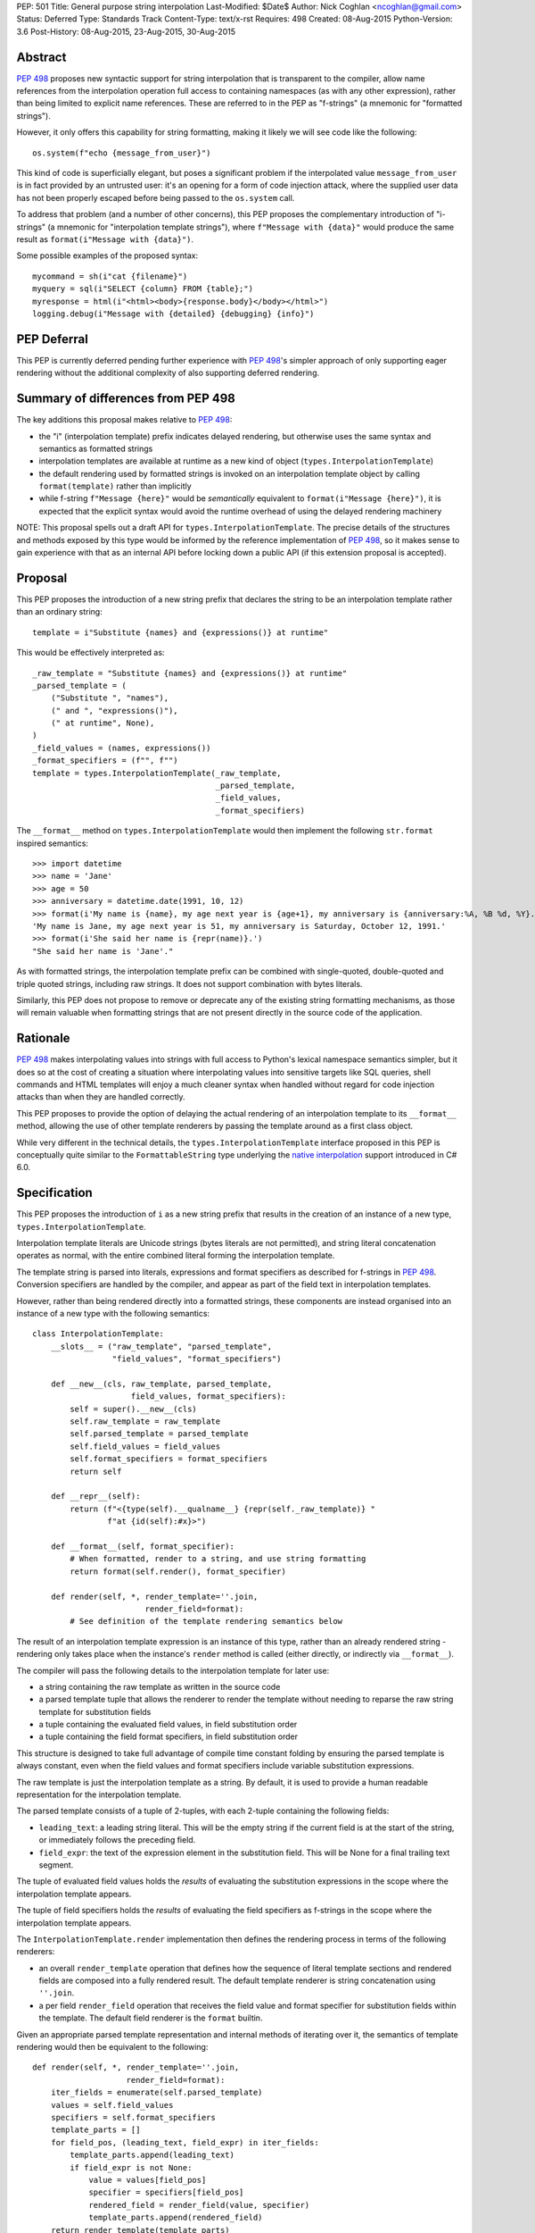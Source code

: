 PEP: 501
Title: General purpose string interpolation
Last-Modified: $Date$
Author: Nick Coghlan <ncoghlan@gmail.com>
Status: Deferred
Type: Standards Track
Content-Type: text/x-rst
Requires: 498
Created: 08-Aug-2015
Python-Version: 3.6
Post-History: 08-Aug-2015, 23-Aug-2015, 30-Aug-2015

Abstract
========

:pep:`498` proposes new syntactic support for string interpolation that is
transparent to the compiler, allow name references from the interpolation
operation full access to containing namespaces (as with any other expression),
rather than being limited to explicit name references. These are referred
to in the PEP as "f-strings" (a mnemonic for "formatted strings").

However, it only offers this capability for string formatting, making it likely
we will see code like the following::

    os.system(f"echo {message_from_user}")

This kind of code is superficially elegant, but poses a significant problem
if the interpolated value ``message_from_user`` is in fact provided by an
untrusted user: it's an opening for a form of code injection attack, where
the supplied user data has not been properly escaped before being passed to
the ``os.system`` call.

To address that problem (and a number of other concerns), this PEP proposes
the complementary introduction of "i-strings" (a mnemonic for "interpolation
template strings"), where ``f"Message with {data}"`` would produce the same
result as ``format(i"Message with {data}")``.

Some possible examples of the proposed syntax::

    mycommand = sh(i"cat {filename}")
    myquery = sql(i"SELECT {column} FROM {table};")
    myresponse = html(i"<html><body>{response.body}</body></html>")
    logging.debug(i"Message with {detailed} {debugging} {info}")


PEP Deferral
============

This PEP is currently deferred pending further experience with :pep:`498`'s
simpler approach of only supporting eager rendering without the additional
complexity of also supporting deferred rendering.


Summary of differences from PEP 498
===================================

The key additions this proposal makes relative to :pep:`498`:

* the "i" (interpolation template) prefix indicates delayed rendering, but
  otherwise uses the same syntax and semantics as formatted strings
* interpolation templates are available at runtime as a new kind of object
  (``types.InterpolationTemplate``)
* the default rendering used by formatted strings is invoked on an
  interpolation template object by calling ``format(template)`` rather than
  implicitly
* while  f-string ``f"Message {here}"`` would be *semantically* equivalent to
  ``format(i"Message {here}")``, it is expected that the explicit syntax would
  avoid the runtime overhead of using the delayed rendering machinery

NOTE: This proposal spells out a draft API for ``types.InterpolationTemplate``.
The precise details of the structures and methods exposed by this type would
be informed by the reference implementation of :pep:`498`, so it makes sense to
gain experience with that as an internal API before locking down a public API
(if this extension proposal is accepted).

Proposal
========

This PEP proposes the introduction of a new string prefix that declares the
string to be an interpolation template rather than an ordinary string::

    template = i"Substitute {names} and {expressions()} at runtime"

This would be effectively interpreted as::

    _raw_template = "Substitute {names} and {expressions()} at runtime"
    _parsed_template = (
        ("Substitute ", "names"),
        (" and ", "expressions()"),
        (" at runtime", None),
    )
    _field_values = (names, expressions())
    _format_specifiers = (f"", f"")
    template = types.InterpolationTemplate(_raw_template,
                                           _parsed_template,
                                           _field_values,
                                           _format_specifiers)

The ``__format__`` method on ``types.InterpolationTemplate`` would then
implement the following ``str.format`` inspired semantics::

  >>> import datetime
  >>> name = 'Jane'
  >>> age = 50
  >>> anniversary = datetime.date(1991, 10, 12)
  >>> format(i'My name is {name}, my age next year is {age+1}, my anniversary is {anniversary:%A, %B %d, %Y}.')
  'My name is Jane, my age next year is 51, my anniversary is Saturday, October 12, 1991.'
  >>> format(i'She said her name is {repr(name)}.')
  "She said her name is 'Jane'."

As with formatted strings, the interpolation template prefix can be combined with single-quoted, double-quoted and triple quoted strings, including raw strings.
It does not support combination with bytes literals.

Similarly, this PEP does not propose to remove or deprecate any of the existing
string formatting mechanisms, as those will remain valuable when formatting
strings that are not present directly in the source code of the application.


Rationale
=========

:pep:`498` makes interpolating values into strings with full access to Python's
lexical namespace semantics simpler, but it does so at the cost of creating a
situation where interpolating values into sensitive targets like SQL queries,
shell commands and HTML templates will enjoy a much cleaner syntax when handled
without regard for code injection attacks than when they are handled correctly.

This PEP proposes to provide the option of delaying the actual rendering
of an interpolation template to its ``__format__`` method, allowing the use of
other template renderers by passing the template around as a first class object.

While very different in the technical details, the
``types.InterpolationTemplate`` interface proposed in this PEP is
conceptually quite similar to the ``FormattableString`` type underlying the
`native interpolation <https://msdn.microsoft.com/en-us/library/dn961160.aspx>`__ support introduced in C# 6.0.


Specification
=============

This PEP proposes the introduction of ``i`` as a new string prefix that
results in the creation of an instance of a new type,
``types.InterpolationTemplate``.

Interpolation template literals are Unicode strings (bytes literals are not
permitted), and string literal concatenation operates as normal, with the
entire combined literal forming the interpolation template.

The template string is parsed into literals, expressions and format specifiers
as described for f-strings in :pep:`498`. Conversion specifiers are handled
by the compiler, and appear as part of the field text in interpolation
templates.

However, rather than being rendered directly into a formatted strings, these
components are instead organised into an instance of a new type with the
following semantics::

    class InterpolationTemplate:
        __slots__ = ("raw_template", "parsed_template",
                     "field_values", "format_specifiers")

        def __new__(cls, raw_template, parsed_template,
                         field_values, format_specifiers):
            self = super().__new__(cls)
            self.raw_template = raw_template
            self.parsed_template = parsed_template
            self.field_values = field_values
            self.format_specifiers = format_specifiers
            return self

        def __repr__(self):
            return (f"<{type(self).__qualname__} {repr(self._raw_template)} "
                    f"at {id(self):#x}>")

        def __format__(self, format_specifier):
            # When formatted, render to a string, and use string formatting
            return format(self.render(), format_specifier)

        def render(self, *, render_template=''.join,
                            render_field=format):
            # See definition of the template rendering semantics below

The result of an interpolation template expression is an instance of this
type, rather than an already rendered string - rendering only takes
place when the instance's ``render`` method is called (either directly, or
indirectly via ``__format__``).

The compiler will pass the following details to the interpolation template for
later use:

* a string containing the raw template as written in the source code
* a parsed template tuple that allows the renderer to render the
  template without needing to reparse the raw string template for substitution
  fields
* a tuple containing the evaluated field values, in field substitution order
* a tuple containing the field format specifiers, in field substitution order

This structure is designed to take full advantage of compile time constant
folding by ensuring the parsed template is always constant, even when the
field values and format specifiers include variable substitution expressions.

The raw template is just the interpolation template as a string. By default,
it is used to provide a human readable representation for the interpolation
template.

The parsed template consists of a tuple of 2-tuples, with each 2-tuple
containing the following fields:

* ``leading_text``:  a leading string literal. This will be the empty string if
  the current field is at the start of the string, or immediately follows the
  preceding field.
* ``field_expr``: the text of the expression element in the substitution field.
  This will be None for a final trailing text segment.

The tuple of evaluated field values holds the *results* of evaluating the
substitution expressions in the scope where the interpolation template appears.

The tuple of field specifiers holds the *results* of evaluating the field
specifiers as f-strings in the scope where the interpolation template appears.

The ``InterpolationTemplate.render`` implementation then defines the rendering
process in terms of the following renderers:

* an overall ``render_template`` operation that defines how the sequence of
  literal template sections and rendered fields are composed into a fully
  rendered result. The default template renderer is string concatenation
  using ``''.join``.
* a per field ``render_field`` operation that receives the field value and
  format specifier for substitution fields within the template. The default
  field renderer is the ``format`` builtin.

Given an appropriate parsed template representation and internal methods of
iterating over it, the semantics of template rendering would then be equivalent
to the following::

    def render(self, *, render_template=''.join,
                        render_field=format):
        iter_fields = enumerate(self.parsed_template)
        values = self.field_values
        specifiers = self.format_specifiers
        template_parts = []
        for field_pos, (leading_text, field_expr) in iter_fields:
            template_parts.append(leading_text)
            if field_expr is not None:
                value = values[field_pos]
                specifier = specifiers[field_pos]
                rendered_field = render_field(value, specifier)
                template_parts.append(rendered_field)
        return render_template(template_parts)

Conversion specifiers
---------------------

NOTE:

   Appropriate handling of conversion specifiers is currently an open question.
   Exposing them more directly to custom renderers would increase the
   complexity of the ``InterpolationTemplate`` definition without providing an
   increase in expressiveness (since they're redundant with calling the builtins
   directly). At the same time, they *are* made available as arbitrary strings
   when writing custom ``string.Formatter`` implementations, so it may be
   desirable to offer similar levels of flexibility of interpretation in
   interpolation templates.

The ``!a``, ``!r`` and ``!s`` conversion specifiers supported by ``str.format``
and hence :pep:`498` are handled in interpolation templates as follows:

* they're included unmodified in the raw template to ensure no information is
  lost
* they're *replaced* in the parsed template with the corresponding builtin
  calls, in order to ensure that ``field_expr`` always contains a valid
  Python expression
* the corresponding field value placed in the field values tuple is
  converted appropriately *before* being passed to the interpolation
  template

This means that, for most purposes, the difference between the use of
conversion specifiers and calling the corresponding builtins in the
original interpolation template will be transparent to custom renderers. The
difference will only be apparent if reparsing the raw template, or attempting
to reconstruct the original template from the parsed template.

Writing custom renderers
------------------------

Writing a custom renderer doesn't requiring any special syntax. Instead,
custom renderers are ordinary callables that process an interpolation
template directly either by calling the ``render()`` method with alternate ``render_template`` or ``render_field`` implementations, or by accessing the
template's data attributes directly.

For example, the following function would render a template using objects'
``repr`` implementations rather than their native formatting support::

    def reprformat(template):
        def render_field(value, specifier):
            return format(repr(value), specifier)
        return template.render(render_field=render_field)

When writing custom renderers, note that the return type of the overall
rendering operation is determined by the return type of the passed in ``render_template`` callable. While this is expected to be a string in most
cases, producing non-string objects *is* permitted. For example, a custom
template renderer could involve an ``sqlalchemy.sql.text`` call that produces
an `SQL Alchemy query object <http://docs.sqlalchemy.org/en/rel_1_0/core/tutorial.html#using-textual-sql>`__.

Non-strings may also be returned from ``render_field``, as long as it is paired
with a ``render_template`` implementation that expects that behaviour.

Expression evaluation
---------------------

As with f-strings, the subexpressions that are extracted from the interpolation
template are evaluated in the context where the interpolation template
appears. This means the expression has full access to local, nonlocal and global variables. Any valid Python expression can be used inside ``{}``, including
function and method calls.

Because the substitution expressions are evaluated where the string appears in
the source code, there are no additional security concerns related to the
contents of the expression itself, as you could have also just written the
same expression and used runtime field parsing::

  >>> bar=10
  >>> def foo(data):
  ...   return data + 20
  ...
  >>> str(i'input={bar}, output={foo(bar)}')
  'input=10, output=30'

Is essentially equivalent to::

  >>> 'input={}, output={}'.format(bar, foo(bar))
  'input=10, output=30'

Handling code injection attacks
-------------------------------

The :pep:`498` formatted string syntax makes it potentially attractive to write
code like the following::

    runquery(f"SELECT {column} FROM {table};")
    runcommand(f"cat {filename}")
    return_response(f"<html><body>{response.body}</body></html>")

These all represent potential vectors for code injection attacks, if any of the
variables being interpolated happen to come from an untrusted source. The
specific proposal in this PEP is designed to make it straightforward to write
use case specific renderers that take care of quoting interpolated values
appropriately for the relevant security context::

    runquery(sql(i"SELECT {column} FROM {table};"))
    runcommand(sh(i"cat {filename}"))
    return_response(html(i"<html><body>{response.body}</body></html>"))

This PEP does not cover adding such renderers to the standard library
immediately, but rather proposes to ensure that they can be readily provided by
third party libraries, and potentially incorporated into the standard library
at a later date.

For example, a renderer that aimed to offer a POSIX shell style experience for
accessing external programs, without the significant risks posed by running
``os.system`` or enabling the system shell when using the ``subprocess`` module
APIs, might provide an interface for running external programs similar to that
offered by the
`Julia programming language <http://julia.readthedocs.org/en/latest/manual/running-external-programs/>`__,
only with the backtick based ``\`cat $filename\``` syntax replaced by
``i"cat {filename}"`` style interpolation templates.

Format specifiers
-----------------

Aside from separating them out from the substitution expression during parsing,
format specifiers are otherwise treated as opaque strings by the interpolation
template parser - assigning semantics to those (or, alternatively,
prohibiting their use) is handled at runtime by the field renderer.

Error handling
--------------

Either compile time or run time errors can occur when processing interpolation
expressions. Compile time errors are limited to those errors that can be
detected when parsing a template string into its component tuples. These
errors all raise SyntaxError.

Unmatched braces::

  >>> i'x={x'
    File "<stdin>", line 1
  SyntaxError: missing '}' in interpolation expression

Invalid expressions::

  >>> i'x={!x}'
    File "<fstring>", line 1
      !x
      ^
  SyntaxError: invalid syntax

Run time errors occur when evaluating the expressions inside a
template string before creating the interpolation template object. See :pep:`498`
for some examples.

Different renderers may also impose additional runtime
constraints on acceptable interpolated expressions and other formatting
details, which will be reported as runtime exceptions.


Possible integration with the logging module
============================================

One of the challenges with the logging module has been that we have previously
been unable to devise a reasonable migration strategy away from the use of
printf-style formatting. The runtime parsing and interpolation overhead for
logging messages also poses a problem for extensive logging of runtime events
for monitoring purposes.

While beyond the scope of this initial PEP, interpolation template support
could potentially be added to the logging module's event reporting APIs,
permitting relevant details to be captured using forms like::

    logging.debug(i"Event: {event}; Details: {data}")
    logging.critical(i"Error: {error}; Details: {data}")

Rather than the current mod-formatting style::

    logging.debug("Event: %s; Details: %s", event, data)
    logging.critical("Error: %s; Details: %s", event, data)

As the interpolation template is passed in as an ordinary argument, other
keyword arguments would also remain available::

    logging.critical(i"Error: {error}; Details: {data}", exc_info=True)

As part of any such integration, a recommended approach would need to be
defined for "lazy evaluation" of interpolated fields, as the ``logging``
module's existing delayed interpolation support provides access to
`various attributes <https://docs.python.org/3/library/logging.html#logrecord-attributes>`__ of the event ``LogRecord`` instance.

For example, since interpolation expressions are arbitrary Python expressions,
string literals could be used to indicate cases where evaluation itself is
being deferred, not just rendering::

    logging.debug(i"Logger: {'record.name'}; Event: {event}; Details: {data}")

This could be further extended with idioms like using inline tuples to indicate
deferred function calls to be made only if the log message is actually
going to be rendered at current logging levels::

    logging.debug(i"Event: {event}; Details: {expensive_call, raw_data}")

This kind of approach would be possible as having access to the actual *text*
of the field expression would allow the logging renderer to distinguish
between inline tuples that appear in the field expression itself, and tuples
that happen to be passed in as data values in a normal field.


Discussion
==========

Refer to :pep:`498` for additional discussion, as several of the points there
also apply to this PEP.

Deferring support for binary interpolation
------------------------------------------

Supporting binary interpolation with this syntax would be relatively
straightforward (the elements in the parsed fields tuple would just be
byte strings rather than text strings, and the default renderer would be
markedly less useful), but poses a significant likelihood of producing
confusing type errors when a text renderer was presented with
binary input.

Since the proposed syntax is useful without binary interpolation support, and
such support can be readily added later, further consideration of binary
interpolation is considered out of scope for the current PEP.

Interoperability with str-only interfaces
-----------------------------------------

For interoperability with interfaces that only accept strings, interpolation
templates can still be prerendered with ``format``, rather than delegating the
rendering to the called function.

This reflects the key difference from :pep:`498`, which *always* eagerly applies
the default rendering, without any way to delegate the choice of renderer to
another section of the code.

Preserving the raw template string
----------------------------------

Earlier versions of this PEP failed to make the raw template string available
on the interpolation template. Retaining it makes it possible to provide a more
attractive template representation, as well as providing the ability to
precisely reconstruct the original string, including both the expression text
and the details of any eagerly rendered substitution fields in format specifiers.

Creating a rich object rather than a global name lookup
-------------------------------------------------------

Earlier versions of this PEP used an ``__interpolate__`` builtin, rather than
a creating a new kind of object for later consumption by interpolation
functions. Creating a rich descriptive object with a useful default renderer
made it much easier to support customisation of the semantics of interpolation.

Building atop PEP 498, rather than competing with it
----------------------------------------------------
Earlier versions of this PEP attempted to serve as a complete substitute for
:pep:`498`, rather than building a more flexible delayed rendering capability on
top of :pep:`498`'s eager rendering.

Assuming the presence of f-strings as a supporting capability simplified a
number of aspects of the proposal in this PEP (such as how to handle substitution
fields in format specifiers)

Deferring consideration of possible use in i18n use cases
---------------------------------------------------------

The initial motivating use case for this PEP was providing a cleaner syntax
for i18n translation, as that requires access to the original unmodified
template. As such, it focused on compatibility with the substitution syntax used
in Python's ``string.Template`` formatting and Mozilla's l20n project.

However, subsequent discussion revealed there are significant additional
considerations to be taken into account in the i18n use case, which don't
impact the simpler cases of handling interpolation into security sensitive
contexts (like HTML, system shells, and database queries), or producing
application debugging messages in the preferred language of the development
team (rather than the native language of end users).

Due to the original design of the ``str.format`` substitution syntax in :pep:`3101`
being inspired by C#'s string formatting syntax, the specific field
substitution syntax used in :pep:`498` is consistent not only with Python's own ``str.format`` syntax, but also with string formatting in C#, including the
native "$-string" interpolation syntax introduced in C# 6.0 (released in July
2015).  The related ``IFormattable`` interface in C# forms the basis of a
`number of elements <https://msdn.microsoft.com/en-us/library/system.iformattable.aspx>`__ of C#'s internationalization and localization
support.

This means that while this particular substitution syntax may not
currently be widely used for translation of *Python* applications (losing out
to traditional %-formatting and the designed-specifically-for-i18n
``string.Template`` formatting), it *is* a popular translation format in the
wider software development ecosystem (since it is already the preferred
format for translating C# applications).

Acknowledgements
================

* Eric V. Smith for creating :pep:`498` and demonstrating the feasibility of
  arbitrary expression substitution in string interpolation
* Barry Warsaw, Armin Ronacher, and Mike Miller for their contributions to
  exploring the feasibility of using this model of delayed rendering in i18n
  use cases (even though the ultimate conclusion was that it was a poor fit,
  at least for current approaches to i18n in Python)

References
==========

* `%-formatting
  <https://docs.python.org/3/library/stdtypes.html#printf-style-string-formatting>`_

* `str.format
  <https://docs.python.org/3/library/string.html#formatstrings>`_

* `string.Template documentation
  <https://docs.python.org/3/library/string.html#template-strings>`_

* :pep:`215`: String Interpolation

* :pep:`292`: Simpler String Substitutions

* :pep:`3101`: Advanced String Formatting

* :pep:`498`: Literal string formatting

* `FormattableString and C# native string interpolation
  <https://docs.microsoft.com/en-us/dotnet/csharp/language-reference/tokens/interpolated>`_

* `IFormattable interface in C# (see remarks for globalization notes)
  <https://docs.microsoft.com/en-us/dotnet/api/system.iformattable>`_

* `Running external commands in Julia
  <https://docs.julialang.org/en/v1/manual/running-external-programs/>`_

Copyright
=========

This document has been placed in the public domain.
